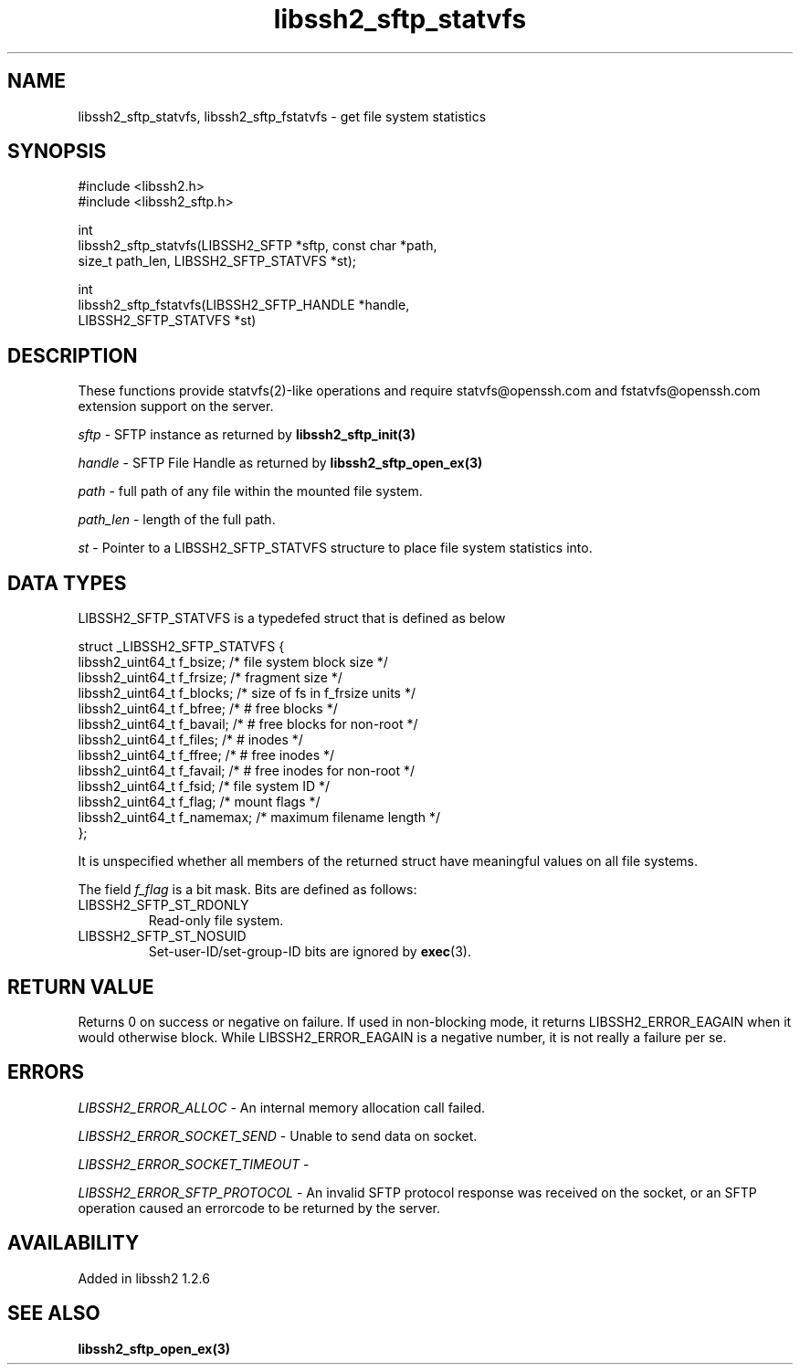 .\" Copyright (C) The libssh2 project and its contributors.
.\" SPDX-License-Identifier: BSD-3-Clause
.TH libssh2_sftp_statvfs 3 "22 May 2010" "libssh2" "libssh2"
.SH NAME
libssh2_sftp_statvfs, libssh2_sftp_fstatvfs - get file system statistics
.SH SYNOPSIS
.nf
#include <libssh2.h>
#include <libssh2_sftp.h>

int
libssh2_sftp_statvfs(LIBSSH2_SFTP *sftp, const char *path,
                     size_t path_len, LIBSSH2_SFTP_STATVFS *st);

int
libssh2_sftp_fstatvfs(LIBSSH2_SFTP_HANDLE *handle,
                      LIBSSH2_SFTP_STATVFS *st)
.fi
.SH DESCRIPTION
These functions provide statvfs(2)-like operations and require
statvfs@openssh.com and fstatvfs@openssh.com extension support on the server.

\fIsftp\fP - SFTP instance as returned by
.BR libssh2_sftp_init(3)

\fIhandle\fP - SFTP File Handle as returned by
.BR libssh2_sftp_open_ex(3)

\fIpath\fP - full path of any file within the mounted file system.

\fIpath_len\fP - length of the full path.

\fIst\fP - Pointer to a LIBSSH2_SFTP_STATVFS structure to place file system
statistics into.
.SH DATA TYPES
LIBSSH2_SFTP_STATVFS is a typedefed struct that is defined as below

.nf
struct _LIBSSH2_SFTP_STATVFS {
    libssh2_uint64_t  f_bsize;    /* file system block size */
    libssh2_uint64_t  f_frsize;   /* fragment size */
    libssh2_uint64_t  f_blocks;   /* size of fs in f_frsize units */
    libssh2_uint64_t  f_bfree;    /* # free blocks */
    libssh2_uint64_t  f_bavail;   /* # free blocks for non-root */
    libssh2_uint64_t  f_files;    /* # inodes */
    libssh2_uint64_t  f_ffree;    /* # free inodes */
    libssh2_uint64_t  f_favail;   /* # free inodes for non-root */
    libssh2_uint64_t  f_fsid;     /* file system ID */
    libssh2_uint64_t  f_flag;     /* mount flags */
    libssh2_uint64_t  f_namemax;  /* maximum filename length */
};
.fi

It is unspecified whether all members of the returned struct have meaningful
values on all file systems.

The field \fIf_flag\fP is a bit mask. Bits are defined as follows:
.IP LIBSSH2_SFTP_ST_RDONLY
Read-only file system.
.IP LIBSSH2_SFTP_ST_NOSUID
Set-user-ID/set-group-ID bits are ignored by \fBexec\fP(3).
.SH RETURN VALUE
Returns 0 on success or negative on failure. If used in non-blocking mode, it
returns LIBSSH2_ERROR_EAGAIN when it would otherwise block. While
LIBSSH2_ERROR_EAGAIN is a negative number, it is not really a failure per se.
.SH ERRORS
\fILIBSSH2_ERROR_ALLOC\fP - An internal memory allocation call failed.

\fILIBSSH2_ERROR_SOCKET_SEND\fP - Unable to send data on socket.

\fILIBSSH2_ERROR_SOCKET_TIMEOUT\fP -

\fILIBSSH2_ERROR_SFTP_PROTOCOL\fP - An invalid SFTP protocol response was
received on the socket, or an SFTP operation caused an errorcode to be returned
by the server.
.SH AVAILABILITY
Added in libssh2 1.2.6
.SH SEE ALSO
.BR libssh2_sftp_open_ex(3)
